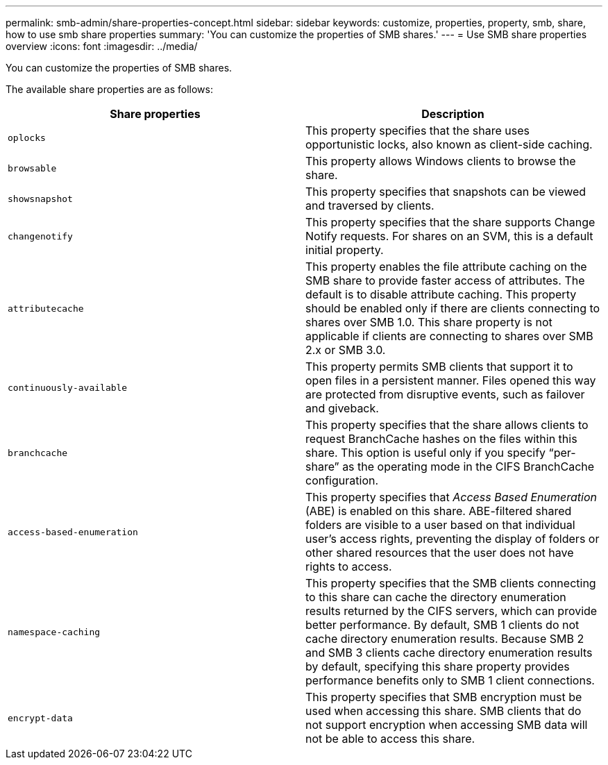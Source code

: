 ---
permalink: smb-admin/share-properties-concept.html
sidebar: sidebar
keywords: customize, properties, property, smb, share, how to use smb share properties
summary: 'You can customize the properties of SMB shares.'
---
= Use SMB share properties overview
:icons: font
:imagesdir: ../media/

[.lead]
You can customize the properties of SMB shares.

The available share properties are as follows:

[options="header"]
|===
| Share properties| Description
a|
`oplocks`
a|
This property specifies that the share uses opportunistic locks, also known as client-side caching.
a|
`browsable`
a|
This property allows Windows clients to browse the share.
a|
`showsnapshot`
a|
This property specifies that snapshots can be viewed and traversed by clients.
a|
`changenotify`
a|
This property specifies that the share supports Change Notify requests. For shares on an SVM, this is a default initial property.
a|
`attributecache`
a|
This property enables the file attribute caching on the SMB share to provide faster access of attributes. The default is to disable attribute caching. This property should be enabled only if there are clients connecting to shares over SMB 1.0. This share property is not applicable if clients are connecting to shares over SMB 2.x or SMB 3.0.
a|
`continuously-available`
a|
This property permits SMB clients that support it to open files in a persistent manner. Files opened this way are protected from disruptive events, such as failover and giveback.
a|
`branchcache`
a|
This property specifies that the share allows clients to request BranchCache hashes on the files within this share. This option is useful only if you specify "`per-share`" as the operating mode in the CIFS BranchCache configuration.
a|
`access-based-enumeration`
a|
This property specifies that _Access Based Enumeration_ (ABE) is enabled on this share. ABE-filtered shared folders are visible to a user based on that individual user's access rights, preventing the display of folders or other shared resources that the user does not have rights to access.
a|
`namespace-caching`
a|
This property specifies that the SMB clients connecting to this share can cache the directory enumeration results returned by the CIFS servers, which can provide better performance. By default, SMB 1 clients do not cache directory enumeration results. Because SMB 2 and SMB 3 clients cache directory enumeration results by default, specifying this share property provides performance benefits only to SMB 1 client connections.
a|
`encrypt-data`
a|
This property specifies that SMB encryption must be used when accessing this share. SMB clients that do not support encryption when accessing SMB data will not be able to access this share.
|===
